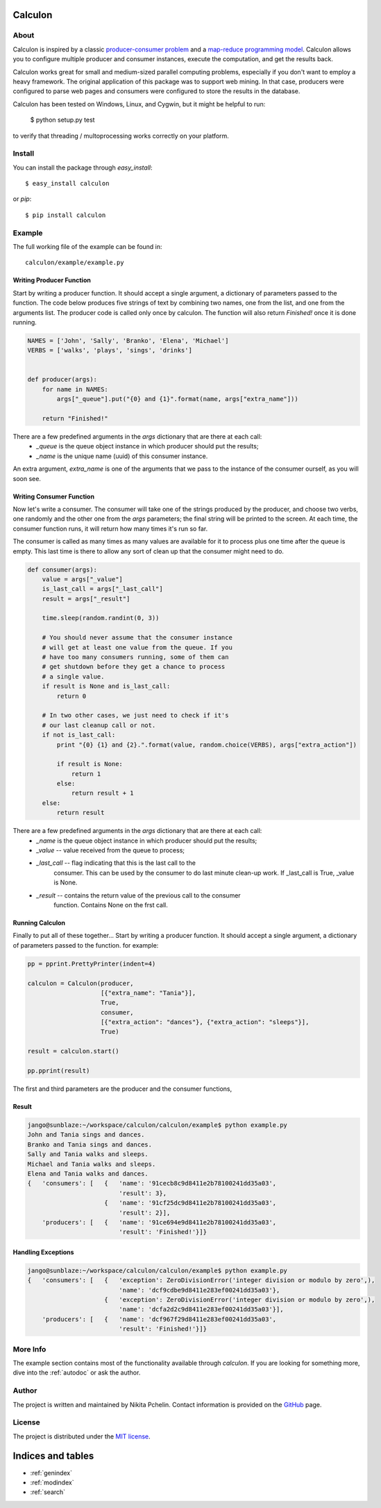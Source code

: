 .. Calculon documentation master file, created by
   sphinx-quickstart on Wed Apr  3 22:13:28 2013.
   You can adapt this file completely to your liking, but it should at least
   contain the root `toctree` directive.

Calculon
========

About
-----
Calculon is inspired by a classic `producer-consumer problem <http://en.wikipedia.org/wiki/Producer-consumer_problem>`_ and a `map-reduce programming model <http://en.wikipedia.org/wiki/Map_reduce>`_. Calculon allows you to configure multiple producer and consumer instances, execute the computation, and get the results back.

Calculon works great for small and medium-sized parallel computing problems, especially if you don't want to employ a heavy framework. The original application of this package was to support web mining. In that case, producers were configured to parse web pages and consumers were configured to store the results in the database.

Calculon has been tested on Windows, Linux, and Cygwin, but it might be helpful to run:

  $ python setup.py test

to verify that threading / multoprocessing works correctly on your platform.

Install
-------
You can install the package through *easy_install*::

  $ easy_install calculon

or *pip*::

  $ pip install calculon


Example
-------

The full working file of the example can be found in::

    calculon/example/example.py


Writing Producer Function
~~~~~~~~~~~~~~~~~~~~~~~~~

Start by writing a producer function. It should accept a single argument, a dictionary of parameters passed to the function. The code below produces five strings of text by combining two names, one from the list, and one from the arguments list. The producer code is called only once by calculon. The function will also return `Finished!` once it is done running.

.. code:: python

    NAMES = ['John', 'Sally', 'Branko', 'Elena', 'Michael']
    VERBS = ['walks', 'plays', 'sings', 'drinks']


    def producer(args):
        for name in NAMES:
            args["_queue"].put("{0} and {1}".format(name, args["extra_name"]))

        return "Finished!"

There are a few predefined arguments in the `args` dictionary that are there at each call:
    * `_queue` is the queue object instance in which producer should put the results;
    * `_name`  is the unique name (uuid) of this consumer instance.

An extra argument, `extra_name` is one of the arguments that we pass to the instance of the consumer ourself, as you will soon see.


Writing Consumer Function
~~~~~~~~~~~~~~~~~~~~~~~~~

Now let's write a consumer. The consumer will take one of the strings produced by the producer, and choose two verbs, one randomly and the other one from the `args` parameters; the final string will be printed to the screen. At each time, the consumer function runs, it will return how many times it's run so far.

The consumer is called as many times as many values are available for it to process plus one time after the queue is empty. This last time is there to allow any sort of clean up that the consumer might need to do.

.. code:: python

    def consumer(args):
        value = args["_value"]
        is_last_call = args["_last_call"]
        result = args["_result"]

        time.sleep(random.randint(0, 3))

        # You should never assume that the consumer instance
        # will get at least one value from the queue. If you
        # have too many consumers running, some of them can
        # get shutdown before they get a chance to process
        # a single value.
        if result is None and is_last_call:
            return 0

        # In two other cases, we just need to check if it's
        # our last cleanup call or not.
        if not is_last_call:
            print "{0} {1} and {2}.".format(value, random.choice(VERBS), args["extra_action"])

            if result is None:
                return 1
            else:
                return result + 1
        else:
            return result

There are a few predefined arguments in the `args` dictionary that are there at each call:
        * `_name` is the queue object instance in which producer should put the results;
        * `_value`      -- value received from the queue to process;
        * `_last_call`  -- flag indicating that this is the last call to the
                       consumer. This can be used by the consumer to do last
                       minute clean-up work. If _last_call is True, _value is None.
        * `_result`     -- contains the return value of the previous call to the consumer
                       function. Contains None on the frst call.


Running Calculon
~~~~~~~~~~~~~~~~

Finally to put all of these together...
Start by writing a producer function. It should accept a single argument, a dictionary
of parameters passed to the function. for example:

.. code:: python

    pp = pprint.PrettyPrinter(indent=4)

    calculon = Calculon(producer,
                        [{"extra_name": "Tania"}],
                        True,
                        consumer,
                        [{"extra_action": "dances"}, {"extra_action": "sleeps"}],
                        True)

    result = calculon.start()

    pp.pprint(result)

The first and third parameters are the producer and the consumer functions,


Result
~~~~~~

.. code:: bash

    jango@sunblaze:~/workspace/calculon/calculon/example$ python example.py
    John and Tania sings and dances.
    Branko and Tania sings and dances.
    Sally and Tania walks and sleeps.
    Michael and Tania walks and sleeps.
    Elena and Tania walks and dances.
    {   'consumers': [   {   'name': '91cecb8c9d8411e2b78100241dd35a03',
                             'result': 3},
                         {   'name': '91cf25dc9d8411e2b78100241dd35a03',
                             'result': 2}],
        'producers': [   {   'name': '91ce694e9d8411e2b78100241dd35a03',
                             'result': 'Finished!'}]}


Handling Exceptions
~~~~~~~~~~~~~~~~~~~

.. code:: bash

    jango@sunblaze:~/workspace/calculon/calculon/example$ python example.py
    {   'consumers': [   {   'exception': ZeroDivisionError('integer division or modulo by zero',),
                             'name': 'dcf9cdbe9d8411e283ef00241dd35a03'},
                         {   'exception': ZeroDivisionError('integer division or modulo by zero',),
                             'name': 'dcfa2d2c9d8411e283ef00241dd35a03'}],
        'producers': [   {   'name': 'dcf967f29d8411e283ef00241dd35a03',
                             'result': 'Finished!'}]}


More Info
---------
The example section contains most of the functionality available through `calculon`. If you are looking for something more, dive into the :ref:`autodoc` or ask the author.


Author
------
The project is written and maintained by Nikita Pchelin. Contact information is provided on the `GitHub <https://github.com/jango>`_ page.

License
-------
The project is distributed under the `MIT license <http://opensource.org/licenses/MIT>`_.

Indices and tables
==================

* :ref:`genindex`
* :ref:`modindex`
* :ref:`search`


